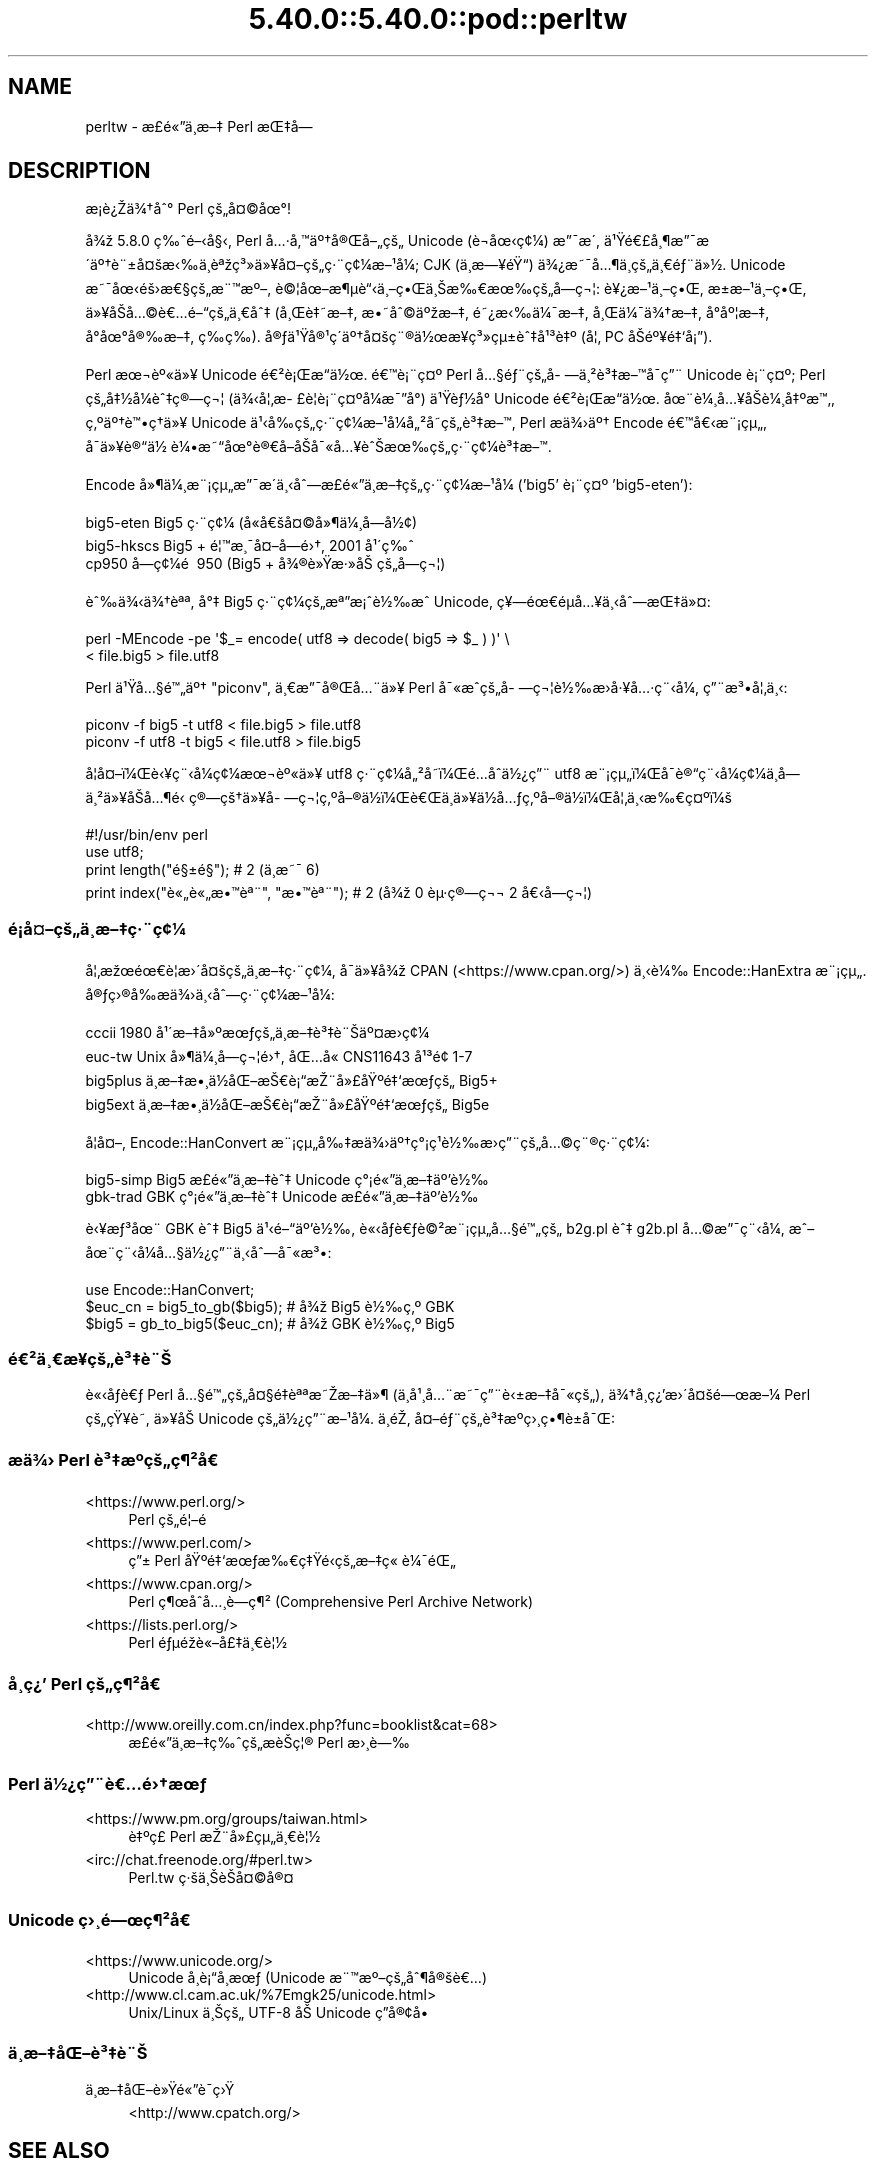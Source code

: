 .\" Automatically generated by Pod::Man 5.0102 (Pod::Simple 3.45)
.\"
.\" Standard preamble:
.\" ========================================================================
.de Sp \" Vertical space (when we can't use .PP)
.if t .sp .5v
.if n .sp
..
.de Vb \" Begin verbatim text
.ft CW
.nf
.ne \\$1
..
.de Ve \" End verbatim text
.ft R
.fi
..
.\" \*(C` and \*(C' are quotes in nroff, nothing in troff, for use with C<>.
.ie n \{\
.    ds C` ""
.    ds C' ""
'br\}
.el\{\
.    ds C`
.    ds C'
'br\}
.\"
.\" Escape single quotes in literal strings from groff's Unicode transform.
.ie \n(.g .ds Aq \(aq
.el       .ds Aq '
.\"
.\" If the F register is >0, we'll generate index entries on stderr for
.\" titles (.TH), headers (.SH), subsections (.SS), items (.Ip), and index
.\" entries marked with X<> in POD.  Of course, you'll have to process the
.\" output yourself in some meaningful fashion.
.\"
.\" Avoid warning from groff about undefined register 'F'.
.de IX
..
.nr rF 0
.if \n(.g .if rF .nr rF 1
.if (\n(rF:(\n(.g==0)) \{\
.    if \nF \{\
.        de IX
.        tm Index:\\$1\t\\n%\t"\\$2"
..
.        if !\nF==2 \{\
.            nr % 0
.            nr F 2
.        \}
.    \}
.\}
.rr rF
.\" ========================================================================
.\"
.IX Title "5.40.0::5.40.0::pod::perltw 3"
.TH 5.40.0::5.40.0::pod::perltw 3 2024-12-13 "perl v5.40.0" "Perl Programmers Reference Guide"
.\" For nroff, turn off justification.  Always turn off hyphenation; it makes
.\" way too many mistakes in technical documents.
.if n .ad l
.nh
.SH NAME
perltw \- \[u00E6]\%\[u00A3]\[u00E9]\[u00AB]\[u0094]\[u00E4]\[u00B8]\%\[u00E6]\[u0096]\[u0087] Perl \[u00E6]\[u008C]\[u0087]\[u00E5]\[u008D]\[u0097]
.SH DESCRIPTION
.IX Header "DESCRIPTION"
\&\[u00E6]\%\[u00A1]\[u00E8]\[u00BF]\[u008E]\[u00E4]\[u00BE]\[u0086]\[u00E5]\[u0088]\[u00B0] Perl \[u00E7]\[u009A]\[u0084]\[u00E5]\[u00A4]\[u00A9]\[u00E5]\[u009C]\[u00B0]!
.PP
\&\[u00E5]\[u00BE]\[u009E] 5.8.0 \[u00E7]\[u0089]\[u0088]\[u00E9]\[u0096]\[u008B]\[u00E5]\[u00A7]\[u008B], Perl \[u00E5]\[u0085]\[u00B7]\[u00E5]\[u0082]\[u0099]\[u00E4]\[u00BA]\[u0086]\[u00E5]\[u00AE]\[u008C]\[u00E5]\[u0096]\[u0084]\[u00E7]\[u009A]\[u0084] Unicode (\[u00E8]\[u0090]\[u00AC]\[u00E5]\[u009C]\[u008B]\[u00E7]\[u00A2]\[u00BC]) \[u00E6]\[u0094]\[u00AF]\[u00E6]\[u008F]\[u00B4],
\&\[u00E4]\[u00B9]\[u009F]\[u00E9]\[u0080]\[u00A3]\[u00E5]\[u00B8]\[u00B6]\[u00E6]\[u0094]\[u00AF]\[u00E6]\[u008F]\[u00B4]\[u00E4]\[u00BA]\[u0086]\[u00E8]\[u00A8]\[u00B1]\[u00E5]\[u00A4]\[u009A]\[u00E6]\[u008B]\[u0089]\[u00E4]\[u00B8]\[u0081]\[u00E8]\[u00AA]\[u009E]\[u00E7]\[u00B3]\[u00BB]\[u00E4]\[u00BB]\[u00A5]\[u00E5]\[u00A4]\[u0096]\[u00E7]\[u009A]\[u0084]\[u00E7]\[u00B7]\[u00A8]\[u00E7]\[u00A2]\[u00BC]\[u00E6]\[u0096]\[u00B9]\[u00E5]\[u00BC]\[u008F]; CJK (\[u00E4]\[u00B8]\%\[u00E6]\[u0097]\[u00A5]\[u00E9]\[u009F]\[u0093]) \[u00E4]\[u00BE]\[u00BF]\[u00E6]\[u0098]\[u00AF]\[u00E5]\[u0085]\[u00B6]\[u00E4]\[u00B8]\%\[u00E7]\[u009A]\[u0084]\[u00E4]\[u00B8]\[u0080]\[u00E9]\[u0083]\[u00A8]\[u00E4]\[u00BB]\[u00BD].
Unicode \[u00E6]\[u0098]\[u00AF]\[u00E5]\[u009C]\[u008B]\[u00E9]\[u009A]\[u009B]\[u00E6]\[u0080]\[u00A7]\[u00E7]\[u009A]\[u0084]\[u00E6]\[u00A8]\[u0099]\[u00E6]\[u00BA]\[u0096], \[u00E8]\[u00A9]\[u00A6]\[u00E5]\[u009C]\[u0096]\[u00E6]\[u00B6]\[u00B5]\[u00E8]\[u0093]\[u008B]\[u00E4]\[u00B8]\[u0096]\[u00E7]\[u0095]\[u008C]\[u00E4]\[u00B8]\[u008A]\[u00E6]\[u0089]\[u0080]\[u00E6]\[u009C]\[u0089]\[u00E7]\[u009A]\[u0084]\[u00E5]\%\[u0097]\[u00E7]\[u00AC]\[u00A6]: \[u00E8]\[u00A5]\[u00BF]\[u00E6]\[u0096]\[u00B9]\[u00E4]\[u00B8]\[u0096]\[u00E7]\[u0095]\[u008C], \[u00E6]\[u009D]\[u00B1]\[u00E6]\[u0096]\[u00B9]\[u00E4]\[u00B8]\[u0096]\[u00E7]\[u0095]\[u008C],
\&\[u00E4]\[u00BB]\[u00A5]\[u00E5]\[u008F]\[u008A]\[u00E5]\[u0085]\[u00A9]\[u00E8]\[u0080]\[u0085]\[u00E9]\[u0096]\[u0093]\[u00E7]\[u009A]\[u0084]\[u00E4]\[u00B8]\[u0080]\[u00E5]\[u0088]\[u0087] (\[u00E5]\[u00B8]\[u008C]\[u00E8]\[u0087]\[u0098]\[u00E6]\[u0096]\[u0087], \[u00E6]\[u0095]\[u0098]\[u00E5]\[u0088]\[u00A9]\[u00E4]\[u00BA]\[u009E]\[u00E6]\[u0096]\[u0087], \[u00E9]\[u0098]\[u00BF]\[u00E6]\[u008B]\[u0089]\[u00E4]\[u00BC]\[u00AF]\[u00E6]\[u0096]\[u0087], \[u00E5]\[u00B8]\[u008C]\[u00E4]\[u00BC]\[u00AF]\[u00E4]\[u00BE]\[u0086]\[u00E6]\[u0096]\[u0087], \[u00E5]\[u008D]\[u00B0]\[u00E5]\[u00BA]\[u00A6]\[u00E6]\[u0096]\[u0087],
\&\[u00E5]\[u008D]\[u00B0]\[u00E5]\[u009C]\[u00B0]\[u00E5]\[u00AE]\[u0089]\[u00E6]\[u0096]\[u0087], \[u00E7]\%\[u0089]\[u00E7]\%\[u0089]). \[u00E5]\[u00AE]\[u0083]\[u00E4]\[u00B9]\[u009F]\[u00E5]\[u00AE]\[u00B9]\[u00E7]\[u00B4]\[u008D]\[u00E4]\[u00BA]\[u0086]\[u00E5]\[u00A4]\[u009A]\[u00E7]\[u00A8]\[u00AE]\[u00E4]\[u00BD]\[u009C]\[u00E6]\[u00A5]\%\[u00E7]\[u00B3]\[u00BB]\[u00E7]\[u00B5]\[u00B1]\[u00E8]\[u0088]\[u0087]\[u00E5]\[u00B9]\[u00B3]\[u00E8]\[u0087]\[u00BA] (\[u00E5]\[u00A6]\[u0082] PC \[u00E5]\[u008F]\[u008A]\[u00E9]\[u00BA]\[u00A5]\[u00E9]\[u0087]\[u0091]\[u00E5]\[u00A1]\[u0094]).
.PP
Perl \[u00E6]\[u009C]\[u00AC]\[u00E8]\[u00BA]\[u00AB]\[u00E4]\[u00BB]\[u00A5] Unicode \[u00E9]\[u0080]\[u00B2]\[u00E8]\[u00A1]\[u008C]\[u00E6]\[u0093]\[u008D]\[u00E4]\[u00BD]\[u009C]. \[u00E9]\[u0080]\[u0099]\[u00E8]\[u00A1]\[u00A8]\[u00E7]\[u00A4]\[u00BA] Perl \[u00E5]\[u0085]\[u00A7]\[u00E9]\[u0083]\[u00A8]\[u00E7]\[u009A]\[u0084]\[u00E5]\%\[u0097]\[u00E4]\[u00B8]\[u00B2]\[u00E8]\[u00B3]\[u0087]\[u00E6]\[u0096]\[u0099]\[u00E5]\[u008F]\[u00AF]\[u00E7]\[u0094]\[u00A8] Unicode
\&\[u00E8]\[u00A1]\[u00A8]\[u00E7]\[u00A4]\[u00BA]; Perl \[u00E7]\[u009A]\[u0084]\[u00E5]\[u0087]\[u00BD]\[u00E5]\[u00BC]\[u008F]\[u00E8]\[u0088]\[u0087]\[u00E7]\[u00AE]\[u0097]\[u00E7]\[u00AC]\[u00A6] (\[u00E4]\[u00BE]\[u008B]\[u00E5]\[u00A6]\[u0082]\[u00E6]\%\[u00A3]\[u00E8]\[u00A6]\[u008F]\[u00E8]\[u00A1]\[u00A8]\[u00E7]\[u00A4]\[u00BA]\[u00E5]\[u00BC]\[u008F]\[u00E6]\[u00AF]\[u0094]\[u00E5]\[u00B0]\[u008D]) \[u00E4]\[u00B9]\[u009F]\[u00E8]\[u0083]\[u00BD]\[u00E5]\[u00B0]\[u008D] Unicode \[u00E9]\[u0080]\[u00B2]\[u00E8]\[u00A1]\[u008C]\[u00E6]\[u0093]\[u008D]\[u00E4]\[u00BD]\[u009C].
\&\[u00E5]\[u009C]\[u00A8]\[u00E8]\[u00BC]\[u00B8]\[u00E5]\[u0085]\[u00A5]\[u00E5]\[u008F]\[u008A]\[u00E8]\[u00BC]\[u00B8]\[u00E5]\[u0087]\[u00BA]\[u00E6]\[u0099]\[u0082], \[u00E7]\[u0082]\[u00BA]\[u00E4]\[u00BA]\[u0086]\[u00E8]\[u0099]\[u0095]\[u00E7]\[u0090]\[u0086]\[u00E4]\[u00BB]\[u00A5] Unicode \[u00E4]\[u00B9]\[u008B]\[u00E5]\[u0089]\[u008D]\[u00E7]\[u009A]\[u0084]\[u00E7]\[u00B7]\[u00A8]\[u00E7]\[u00A2]\[u00BC]\[u00E6]\[u0096]\[u00B9]\[u00E5]\[u00BC]\[u008F]\[u00E5]\[u0084]\[u00B2]\[u00E5]\%\[u0098]\[u00E7]\[u009A]\[u0084]\[u00E8]\[u00B3]\[u0087]\[u00E6]\[u0096]\[u0099], Perl
\&\[u00E6]\[u008F]\[u0090]\[u00E4]\[u00BE]\[u009B]\[u00E4]\[u00BA]\[u0086] Encode \[u00E9]\[u0080]\[u0099]\[u00E5]\[u0080]\[u008B]\[u00E6]\[u00A8]\[u00A1]\[u00E7]\[u00B5]\[u0084], \[u00E5]\[u008F]\[u00AF]\[u00E4]\[u00BB]\[u00A5]\[u00E8]\[u00AE]\[u0093]\[u00E4]\[u00BD]\ \[u00E8]\[u00BC]\[u0095]\[u00E6]\[u0098]\[u0093]\[u00E5]\[u009C]\[u00B0]\[u00E8]\[u00AE]\[u0080]\[u00E5]\[u008F]\[u0096]\[u00E5]\[u008F]\[u008A]\[u00E5]\[u00AF]\[u00AB]\[u00E5]\[u0085]\[u00A5]\[u00E8]\[u0088]\[u008A]\[u00E6]\[u009C]\[u0089]\[u00E7]\[u009A]\[u0084]\[u00E7]\[u00B7]\[u00A8]\[u00E7]\[u00A2]\[u00BC]\[u00E8]\[u00B3]\[u0087]\[u00E6]\[u0096]\[u0099].
.PP
Encode \[u00E5]\[u00BB]\[u00B6]\[u00E4]\[u00BC]\[u00B8]\[u00E6]\[u00A8]\[u00A1]\[u00E7]\[u00B5]\[u0084]\[u00E6]\[u0094]\[u00AF]\[u00E6]\[u008F]\[u00B4]\[u00E4]\[u00B8]\[u008B]\[u00E5]\[u0088]\[u0097]\[u00E6]\%\[u00A3]\[u00E9]\[u00AB]\[u0094]\[u00E4]\[u00B8]\%\[u00E6]\[u0096]\[u0087]\[u00E7]\[u009A]\[u0084]\[u00E7]\[u00B7]\[u00A8]\[u00E7]\[u00A2]\[u00BC]\[u00E6]\[u0096]\[u00B9]\[u00E5]\[u00BC]\[u008F] ('big5' \[u00E8]\[u00A1]\[u00A8]\[u00E7]\[u00A4]\[u00BA] 'big5\-eten'):
.PP
.Vb 3
\&    big5\-eten   Big5 \[u00E7]\[u00B7]\[u00A8]\[u00E7]\[u00A2]\[u00BC] (\[u00E5]\[u0090]\[u00AB]\[u00E5]\[u0080]\[u009A]\[u00E5]\[u00A4]\[u00A9]\[u00E5]\[u00BB]\[u00B6]\[u00E4]\[u00BC]\[u00B8]\[u00E5]\%\[u0097]\[u00E5]\[u00BD]\[u00A2])
\&    big5\-hkscs  Big5 + \[u00E9]\[u00A6]\[u0099]\[u00E6]\[u00B8]\[u00AF]\[u00E5]\[u00A4]\[u0096]\[u00E5]\%\[u0097]\[u00E9]\[u009B]\[u0086], 2001 \[u00E5]\[u00B9]\[u00B4]\[u00E7]\[u0089]\[u0088]
\&    cp950       \[u00E5]\%\[u0097]\[u00E7]\[u00A2]\[u00BC]\[u00E9]\ \[u0081] 950 (Big5 + \[u00E5]\[u00BE]\[u00AE]\[u00E8]\[u00BB]\[u009F]\[u00E6]\[u00B7]\[u00BB]\[u00E5]\[u008A]\ \[u00E7]\[u009A]\[u0084]\[u00E5]\%\[u0097]\[u00E7]\[u00AC]\[u00A6])
.Ve
.PP
\&\[u00E8]\[u0088]\[u0089]\[u00E4]\[u00BE]\[u008B]\[u00E4]\[u00BE]\[u0086]\[u00E8]\[u00AA]\[u00AA], \[u00E5]\[u00B0]\[u0087] Big5 \[u00E7]\[u00B7]\[u00A8]\[u00E7]\[u00A2]\[u00BC]\[u00E7]\[u009A]\[u0084]\[u00E6]\[u00AA]\[u0094]\[u00E6]\[u00A1]\[u0088]\[u00E8]\[u00BD]\[u0089]\[u00E6]\[u0088]\[u0090] Unicode, \[u00E7]\[u00A5]\[u0097]\[u00E9]\[u009C]\[u0080]\[u00E9]\[u008D]\[u00B5]\[u00E5]\[u0085]\[u00A5]\[u00E4]\[u00B8]\[u008B]\[u00E5]\[u0088]\[u0097]\[u00E6]\[u008C]\[u0087]\[u00E4]\[u00BB]\[u00A4]:
.PP
.Vb 2
\&    perl \-MEncode \-pe \*(Aq$_= encode( utf8 => decode( big5 => $_ ) )\*(Aq \e
\&      < file.big5 > file.utf8
.Ve
.PP
Perl \[u00E4]\[u00B9]\[u009F]\[u00E5]\[u0085]\[u00A7]\[u00E9]\[u0099]\[u0084]\[u00E4]\[u00BA]\[u0086] "piconv", \[u00E4]\[u00B8]\[u0080]\[u00E6]\[u0094]\[u00AF]\[u00E5]\[u00AE]\[u008C]\[u00E5]\[u0085]\[u00A8]\[u00E4]\[u00BB]\[u00A5] Perl \[u00E5]\[u00AF]\[u00AB]\[u00E6]\[u0088]\[u0090]\[u00E7]\[u009A]\[u0084]\[u00E5]\%\[u0097]\[u00E7]\[u00AC]\[u00A6]\[u00E8]\[u00BD]\[u0089]\[u00E6]\[u008F]\[u009B]\[u00E5]\[u00B7]\[u00A5]\[u00E5]\[u0085]\[u00B7]\[u00E7]\[u00A8]\[u008B]\[u00E5]\[u00BC]\[u008F], \[u00E7]\[u0094]\[u00A8]\[u00E6]\[u00B3]\[u0095]\[u00E5]\[u00A6]\[u0082]\[u00E4]\[u00B8]\[u008B]:
.PP
.Vb 2
\&    piconv \-f big5 \-t utf8 < file.big5 > file.utf8
\&    piconv \-f utf8 \-t big5 < file.utf8 > file.big5
.Ve
.PP
\&\[u00E5]\[u008F]\[u00A6]\[u00E5]\[u00A4]\[u0096]\[u00EF]\[u00BC]\[u008C]\[u00E8]\[u008B]\[u00A5]\[u00E7]\[u00A8]\[u008B]\[u00E5]\[u00BC]\[u008F]\[u00E7]\[u00A2]\[u00BC]\[u00E6]\[u009C]\[u00AC]\[u00E8]\[u00BA]\[u00AB]\[u00E4]\[u00BB]\[u00A5] utf8 \[u00E7]\[u00B7]\[u00A8]\[u00E7]\[u00A2]\[u00BC]\[u00E5]\[u0084]\[u00B2]\[u00E5]\%\[u0098]\[u00EF]\[u00BC]\[u008C]\[u00E9]\[u0085]\[u008D]\[u00E5]\[u0090]\[u0088]\[u00E4]\[u00BD]\[u00BF]\[u00E7]\[u0094]\[u00A8] utf8 \[u00E6]\[u00A8]\[u00A1]\[u00E7]\[u00B5]\[u0084]\[u00EF]\[u00BC]\[u008C]\[u00E5]\[u008F]\[u00AF]\[u00E8]\[u00AE]\[u0093]\[u00E7]\[u00A8]\[u008B]\[u00E5]\[u00BC]\[u008F]\[u00E7]\[u00A2]\[u00BC]\[u00E4]\[u00B8]\%\[u00E5]\%\[u0097]\[u00E4]\[u00B8]\[u00B2]\[u00E4]\[u00BB]\[u00A5]\[u00E5]\[u008F]\[u008A]\[u00E5]\[u0085]\[u00B6]\[u00E9]\[u0081]\[u008B]
\&\[u00E7]\[u00AE]\[u0097]\[u00E7]\[u009A]\[u0086]\[u00E4]\[u00BB]\[u00A5]\[u00E5]\%\[u0097]\[u00E7]\[u00AC]\[u00A6]\[u00E7]\[u0082]\[u00BA]\[u00E5]\[u0096]\[u00AE]\[u00E4]\[u00BD]\[u008D]\[u00EF]\[u00BC]\[u008C]\[u00E8]\[u0080]\[u008C]\[u00E4]\[u00B8]\[u008D]\[u00E4]\[u00BB]\[u00A5]\[u00E4]\[u00BD]\[u008D]\[u00E5]\[u0085]\[u0083]\[u00E7]\[u0082]\[u00BA]\[u00E5]\[u0096]\[u00AE]\[u00E4]\[u00BD]\[u008D]\[u00EF]\[u00BC]\[u008C]\[u00E5]\[u00A6]\[u0082]\[u00E4]\[u00B8]\[u008B]\[u00E6]\[u0089]\[u0080]\[u00E7]\[u00A4]\[u00BA]\[u00EF]\[u00BC]\[u009A]
.PP
.Vb 4
\&    #!/usr/bin/env perl
\&    use utf8;
\&    print length("\[u00E9]\[u00A7]\[u00B1]\[u00E9]\[u00A7]\[u009D]");          #  2 (\[u00E4]\[u00B8]\[u008D]\[u00E6]\[u0098]\[u00AF] 6)
\&    print index("\[u00E8]\[u00AB]\[u0084]\[u00E8]\[u00AB]\[u0084]\[u00E6]\[u0095]\[u0099]\[u00E8]\[u00AA]\[u00A8]", "\[u00E6]\[u0095]\[u0099]\[u00E8]\[u00AA]\[u00A8]"); #  2 (\[u00E5]\[u00BE]\[u009E] 0 \[u00E8]\[u00B5]\[u00B7]\[u00E7]\[u00AE]\[u0097]\[u00E7]\[u00AC]\[u00AC] 2 \[u00E5]\[u0080]\[u008B]\[u00E5]\%\[u0097]\[u00E7]\[u00AC]\[u00A6])
.Ve
.SS \[u00E9]\[u00A1]\[u008D]\[u00E5]\[u00A4]\[u0096]\[u00E7]\[u009A]\[u0084]\[u00E4]\[u00B8]\%\[u00E6]\[u0096]\[u0087]\[u00E7]\[u00B7]\[u00A8]\[u00E7]\[u00A2]\[u00BC]
.IX Subsection "u00E9]u00A1]u008D]u00E5]u00A4]u0096]u00E7]u009A]u0084]u00E4]u00B8]\%u00E6]u0096]u0087]u00E7]u00B7]u00A8]u00E7]u00A2]u00BC]"
\&\[u00E5]\[u00A6]\[u0082]\[u00E6]\[u009E]\[u009C]\[u00E9]\[u009C]\[u0080]\[u00E8]\[u00A6]\[u0081]\[u00E6]\[u009B]\[u00B4]\[u00E5]\[u00A4]\[u009A]\[u00E7]\[u009A]\[u0084]\[u00E4]\[u00B8]\%\[u00E6]\[u0096]\[u0087]\[u00E7]\[u00B7]\[u00A8]\[u00E7]\[u00A2]\[u00BC], \[u00E5]\[u008F]\[u00AF]\[u00E4]\[u00BB]\[u00A5]\[u00E5]\[u00BE]\[u009E] CPAN (<https://www.cpan.org/>) \[u00E4]\[u00B8]\[u008B]\[u00E8]\[u00BC]\[u0089]
Encode::HanExtra \[u00E6]\[u00A8]\[u00A1]\[u00E7]\[u00B5]\[u0084]. \[u00E5]\[u00AE]\[u0083]\[u00E7]\[u009B]\[u00AE]\[u00E5]\[u0089]\[u008D]\[u00E6]\[u008F]\[u0090]\[u00E4]\[u00BE]\[u009B]\[u00E4]\[u00B8]\[u008B]\[u00E5]\[u0088]\[u0097]\[u00E7]\[u00B7]\[u00A8]\[u00E7]\[u00A2]\[u00BC]\[u00E6]\[u0096]\[u00B9]\[u00E5]\[u00BC]\[u008F]:
.PP
.Vb 4
\&    cccii       1980 \[u00E5]\[u00B9]\[u00B4]\[u00E6]\[u0096]\[u0087]\[u00E5]\[u00BB]\[u00BA]\[u00E6]\[u009C]\[u0083]\[u00E7]\[u009A]\[u0084]\[u00E4]\[u00B8]\%\[u00E6]\[u0096]\[u0087]\[u00E8]\[u00B3]\[u0087]\[u00E8]\[u00A8]\[u008A]\[u00E4]\[u00BA]\[u00A4]\[u00E6]\[u008F]\[u009B]\[u00E7]\[u00A2]\[u00BC]
\&    euc\-tw      Unix \[u00E5]\[u00BB]\[u00B6]\[u00E4]\[u00BC]\[u00B8]\[u00E5]\%\[u0097]\[u00E7]\[u00AC]\[u00A6]\[u00E9]\[u009B]\[u0086], \[u00E5]\[u008C]\[u0085]\[u00E5]\[u0090]\[u00AB] CNS11643 \[u00E5]\[u00B9]\[u00B3]\[u00E9]\[u009D]\[u00A2] 1\-7
\&    big5plus    \[u00E4]\[u00B8]\%\[u00E6]\[u0096]\[u0087]\[u00E6]\[u0095]\[u00B8]\[u00E4]\[u00BD]\[u008D]\[u00E5]\[u008C]\[u0096]\[u00E6]\[u008A]\[u0080]\[u00E8]\[u00A1]\[u0093]\[u00E6]\[u008E]\[u00A8]\[u00E5]\[u00BB]\[u00A3]\[u00E5]\[u009F]\[u00BA]\[u00E9]\[u0087]\[u0091]\[u00E6]\[u009C]\[u0083]\[u00E7]\[u009A]\[u0084] Big5+
\&    big5ext     \[u00E4]\[u00B8]\%\[u00E6]\[u0096]\[u0087]\[u00E6]\[u0095]\[u00B8]\[u00E4]\[u00BD]\[u008D]\[u00E5]\[u008C]\[u0096]\[u00E6]\[u008A]\[u0080]\[u00E8]\[u00A1]\[u0093]\[u00E6]\[u008E]\[u00A8]\[u00E5]\[u00BB]\[u00A3]\[u00E5]\[u009F]\[u00BA]\[u00E9]\[u0087]\[u0091]\[u00E6]\[u009C]\[u0083]\[u00E7]\[u009A]\[u0084] Big5e
.Ve
.PP
\&\[u00E5]\[u008F]\[u00A6]\[u00E5]\[u00A4]\[u0096], Encode::HanConvert \[u00E6]\[u00A8]\[u00A1]\[u00E7]\[u00B5]\[u0084]\[u00E5]\[u0089]\[u0087]\[u00E6]\[u008F]\[u0090]\[u00E4]\[u00BE]\[u009B]\[u00E4]\[u00BA]\[u0086]\[u00E7]\[u00B0]\[u00A1]\[u00E7]\[u00B9]\[u0081]\[u00E8]\[u00BD]\[u0089]\[u00E6]\[u008F]\[u009B]\[u00E7]\[u0094]\[u00A8]\[u00E7]\[u009A]\[u0084]\[u00E5]\[u0085]\[u00A9]\[u00E7]\[u00A8]\[u00AE]\[u00E7]\[u00B7]\[u00A8]\[u00E7]\[u00A2]\[u00BC]:
.PP
.Vb 2
\&    big5\-simp   Big5 \[u00E6]\%\[u00A3]\[u00E9]\[u00AB]\[u0094]\[u00E4]\[u00B8]\%\[u00E6]\[u0096]\[u0087]\[u00E8]\[u0088]\[u0087] Unicode \[u00E7]\[u00B0]\[u00A1]\[u00E9]\[u00AB]\[u0094]\[u00E4]\[u00B8]\%\[u00E6]\[u0096]\[u0087]\[u00E4]\[u00BA]\[u0092]\[u00E8]\[u00BD]\[u0089]
\&    gbk\-trad    GBK \[u00E7]\[u00B0]\[u00A1]\[u00E9]\[u00AB]\[u0094]\[u00E4]\[u00B8]\%\[u00E6]\[u0096]\[u0087]\[u00E8]\[u0088]\[u0087] Unicode \[u00E6]\%\[u00A3]\[u00E9]\[u00AB]\[u0094]\[u00E4]\[u00B8]\%\[u00E6]\[u0096]\[u0087]\[u00E4]\[u00BA]\[u0092]\[u00E8]\[u00BD]\[u0089]
.Ve
.PP
\&\[u00E8]\[u008B]\[u00A5]\[u00E6]\[u0083]\[u00B3]\[u00E5]\[u009C]\[u00A8] GBK \[u00E8]\[u0088]\[u0087] Big5 \[u00E4]\[u00B9]\[u008B]\[u00E9]\[u0096]\[u0093]\[u00E4]\[u00BA]\[u0092]\[u00E8]\[u00BD]\[u0089], \[u00E8]\[u00AB]\[u008B]\[u00E5]\[u008F]\[u0083]\[u00E8]\[u0080]\[u0083]\[u00E8]\[u00A9]\[u00B2]\[u00E6]\[u00A8]\[u00A1]\[u00E7]\[u00B5]\[u0084]\[u00E5]\[u0085]\[u00A7]\[u00E9]\[u0099]\[u0084]\[u00E7]\[u009A]\[u0084] b2g.pl \[u00E8]\[u0088]\[u0087] g2b.pl \[u00E5]\[u0085]\[u00A9]\[u00E6]\[u0094]\[u00AF]\[u00E7]\[u00A8]\[u008B]\[u00E5]\[u00BC]\[u008F],
\&\[u00E6]\[u0088]\[u0096]\[u00E5]\[u009C]\[u00A8]\[u00E7]\[u00A8]\[u008B]\[u00E5]\[u00BC]\[u008F]\[u00E5]\[u0085]\[u00A7]\[u00E4]\[u00BD]\[u00BF]\[u00E7]\[u0094]\[u00A8]\[u00E4]\[u00B8]\[u008B]\[u00E5]\[u0088]\[u0097]\[u00E5]\[u00AF]\[u00AB]\[u00E6]\[u00B3]\[u0095]:
.PP
.Vb 3
\&    use Encode::HanConvert;
\&    $euc_cn = big5_to_gb($big5); # \[u00E5]\[u00BE]\[u009E] Big5 \[u00E8]\[u00BD]\[u0089]\[u00E7]\[u0082]\[u00BA] GBK
\&    $big5 = gb_to_big5($euc_cn); # \[u00E5]\[u00BE]\[u009E] GBK \[u00E8]\[u00BD]\[u0089]\[u00E7]\[u0082]\[u00BA] Big5
.Ve
.SS \[u00E9]\[u0080]\[u00B2]\[u00E4]\[u00B8]\[u0080]\[u00E6]\%\[u00A5]\[u00E7]\[u009A]\[u0084]\[u00E8]\[u00B3]\[u0087]\[u00E8]\[u00A8]\[u008A]
.IX Subsection "u00E9]u0080]u00B2]u00E4]u00B8]u0080]u00E6]\%u00A5]u00E7]u009A]u0084]u00E8]u00B3]u0087]u00E8]u00A8]u008A]"
\&\[u00E8]\[u00AB]\[u008B]\[u00E5]\[u008F]\[u0083]\[u00E8]\[u0080]\[u0083] Perl \[u00E5]\[u0085]\[u00A7]\[u00E9]\[u0099]\[u0084]\[u00E7]\[u009A]\[u0084]\[u00E5]\[u00A4]\[u00A7]\[u00E9]\[u0087]\[u008F]\[u00E8]\[u00AA]\[u00AA]\[u00E6]\[u0098]\[u008E]\[u00E6]\[u0096]\[u0087]\[u00E4]\[u00BB]\[u00B6] (\[u00E4]\[u00B8]\[u008D]\[u00E5]\[u00B9]\[u00B8]\[u00E5]\[u0085]\[u00A8]\[u00E6]\[u0098]\[u00AF]\[u00E7]\[u0094]\[u00A8]\[u00E8]\[u008B]\[u00B1]\[u00E6]\[u0096]\[u0087]\[u00E5]\[u00AF]\[u00AB]\[u00E7]\[u009A]\[u0084]), \[u00E4]\[u00BE]\[u0086]\[u00E5]\%\[u00B8]\[u00E7]\[u00BF]\[u0092]\[u00E6]\[u009B]\[u00B4]\[u00E5]\[u00A4]\[u009A]\[u00E9]\[u0097]\[u009C]\[u00E6]\[u0096]\[u00BC]
Perl \[u00E7]\[u009A]\[u0084]\[u00E7]\[u009F]\[u00A5]\[u00E8]\%\[u0098], \[u00E4]\[u00BB]\[u00A5]\[u00E5]\[u008F]\[u008A] Unicode \[u00E7]\[u009A]\[u0084]\[u00E4]\[u00BD]\[u00BF]\[u00E7]\[u0094]\[u00A8]\[u00E6]\[u0096]\[u00B9]\[u00E5]\[u00BC]\[u008F]. \[u00E4]\[u00B8]\[u008D]\[u00E9]\[u0081]\[u008E], \[u00E5]\[u00A4]\[u0096]\[u00E9]\[u0083]\[u00A8]\[u00E7]\[u009A]\[u0084]\[u00E8]\[u00B3]\[u0087]\[u00E6]\[u00BA]\[u0090]\[u00E7]\[u009B]\[u00B8]\[u00E7]\[u0095]\[u00B6]\[u00E8]\[u00B1]\[u0090]\[u00E5]\[u00AF]\[u008C]:
.SS "\[u00E6]\[u008F]\[u0090]\[u00E4]\[u00BE]\[u009B] Perl \[u00E8]\[u00B3]\[u0087]\[u00E6]\[u00BA]\[u0090]\[u00E7]\[u009A]\[u0084]\[u00E7]\[u00B6]\[u00B2]\[u00E5]\[u009D]\[u0080]"
.IX Subsection "u00E6]u008F]u0090]u00E4]u00BE]u009B] Perl u00E8]u00B3]u0087]u00E6]u00BA]u0090]u00E7]u009A]u0084]u00E7]u00B6]u00B2]u00E5]u009D]u0080]"
.IP <https://www.perl.org/> 4
.IX Item "<https://www.perl.org/>"
Perl \[u00E7]\[u009A]\[u0084]\[u00E9]\[u00A6]\[u0096]\[u00E9]\ \[u0081]
.IP <https://www.perl.com/> 4
.IX Item "<https://www.perl.com/>"
\&\[u00E7]\[u0094]\[u00B1] Perl \[u00E5]\[u009F]\[u00BA]\[u00E9]\[u0087]\[u0091]\[u00E6]\[u009C]\[u0083]\[u00E6]\[u0089]\[u0080]\[u00E7]\[u0087]\[u009F]\[u00E9]\[u0081]\[u008B]\[u00E7]\[u009A]\[u0084]\[u00E6]\[u0096]\[u0087]\[u00E7]\[u00AB]\ \[u00E8]\[u00BC]\[u00AF]\[u00E9]\[u008C]\[u0084]
.IP <https://www.cpan.org/> 4
.IX Item "<https://www.cpan.org/>"
Perl \[u00E7]\[u00B6]\[u009C]\[u00E5]\[u0090]\[u0088]\[u00E5]\[u0085]\[u00B8]\[u00E8]\[u0097]\[u008F]\[u00E7]\[u00B6]\[u00B2] (Comprehensive Perl Archive Network)
.IP <https://lists.perl.org/> 4
.IX Item "<https://lists.perl.org/>"
Perl \[u00E9]\[u0083]\[u00B5]\[u00E9]\[u0081]\[u009E]\[u00E8]\[u00AB]\[u0096]\[u00E5]\[u00A3]\[u0087]\[u00E4]\[u00B8]\[u0080]\[u00E8]\[u00A6]\[u00BD]
.SS "\[u00E5]\%\[u00B8]\[u00E7]\[u00BF]\[u0092] Perl \[u00E7]\[u009A]\[u0084]\[u00E7]\[u00B6]\[u00B2]\[u00E5]\[u009D]\[u0080]"
.IX Subsection "u00E5]\%u00B8]u00E7]u00BF]u0092] Perl u00E7]u009A]u0084]u00E7]u00B6]u00B2]u00E5]u009D]u0080]"
.IP <http://www.oreilly.com.cn/index.php?func=booklist&cat=68> 4
.IX Item "<http://www.oreilly.com.cn/index.php?func=booklist&cat=68>"
\&\[u00E6]\%\[u00A3]\[u00E9]\[u00AB]\[u0094]\[u00E4]\[u00B8]\%\[u00E6]\[u0096]\[u0087]\[u00E7]\[u0089]\[u0088]\[u00E7]\[u009A]\[u0084]\[u00E6]\%\[u0090]\[u00E8]\[u0090]\[u008A]\[u00E7]\[u00A6]\[u00AE] Perl \[u00E6]\[u009B]\[u00B8]\[u00E8]\[u0097]\[u0089]
.SS "Perl \[u00E4]\[u00BD]\[u00BF]\[u00E7]\[u0094]\[u00A8]\[u00E8]\[u0080]\[u0085]\[u00E9]\[u009B]\[u0086]\[u00E6]\[u009C]\[u0083]"
.IX Subsection "Perl u00E4]u00BD]u00BF]u00E7]u0094]u00A8]u00E8]u0080]u0085]u00E9]u009B]u0086]u00E6]u009C]u0083]"
.IP <https://www.pm.org/groups/taiwan.html> 4
.IX Item "<https://www.pm.org/groups/taiwan.html>"
\&\[u00E8]\[u0087]\[u00BA]\[u00E7]\[u0081]\[u00A3] Perl \[u00E6]\[u008E]\[u00A8]\[u00E5]\[u00BB]\[u00A3]\[u00E7]\[u00B5]\[u0084]\[u00E4]\[u00B8]\[u0080]\[u00E8]\[u00A6]\[u00BD]
.IP <irc://chat.freenode.org/#perl.tw> 4
.IX Item "<irc://chat.freenode.org/#perl.tw>"
Perl.tw \[u00E7]\[u00B7]\[u009A]\[u00E4]\[u00B8]\[u008A]\[u00E8]\[u0081]\[u008A]\[u00E5]\[u00A4]\[u00A9]\[u00E5]\[u00AE]\[u00A4]
.SS "Unicode \[u00E7]\[u009B]\[u00B8]\[u00E9]\[u0097]\[u009C]\[u00E7]\[u00B6]\[u00B2]\[u00E5]\[u009D]\[u0080]"
.IX Subsection "Unicode u00E7]u009B]u00B8]u00E9]u0097]u009C]u00E7]u00B6]u00B2]u00E5]u009D]u0080]"
.IP <https://www.unicode.org/> 4
.IX Item "<https://www.unicode.org/>"
Unicode \[u00E5]\%\[u00B8]\[u00E8]\[u00A1]\[u0093]\[u00E5]\%\[u00B8]\[u00E6]\[u009C]\[u0083] (Unicode \[u00E6]\[u00A8]\[u0099]\[u00E6]\[u00BA]\[u0096]\[u00E7]\[u009A]\[u0084]\[u00E5]\[u0088]\[u00B6]\[u00E5]\[u00AE]\[u009A]\[u00E8]\[u0080]\[u0085])
.IP <http://www.cl.cam.ac.uk/%7Emgk25/unicode.html> 4
.IX Item "<http://www.cl.cam.ac.uk/%7Emgk25/unicode.html>"
Unix/Linux \[u00E4]\[u00B8]\[u008A]\[u00E7]\[u009A]\[u0084] UTF\-8 \[u00E5]\[u008F]\[u008A] Unicode \[u00E7]\%\[u0094]\[u00E5]\[u00AE]\[u00A2]\[u00E5]\[u0095]\[u008F]
.SS \[u00E4]\[u00B8]\%\[u00E6]\[u0096]\[u0087]\[u00E5]\[u008C]\[u0096]\[u00E8]\[u00B3]\[u0087]\[u00E8]\[u00A8]\[u008A]
.IX Subsection "u00E4]u00B8]\%u00E6]u0096]u0087]u00E5]u008C]u0096]u00E8]u00B3]u0087]u00E8]u00A8]u008A]"
.IP \[u00E4]\[u00B8]\%\[u00E6]\[u0096]\[u0087]\[u00E5]\[u008C]\[u0096]\[u00E8]\[u00BB]\[u009F]\[u00E9]\[u00AB]\[u0094]\[u00E8]\[u0081]\[u00AF]\[u00E7]\[u009B]\[u009F] 4
.IX Item "u00E4]u00B8]\%u00E6]u0096]u0087]u00E5]u008C]u0096]u00E8]u00BB]u009F]u00E9]u00AB]u0094]u00E8]u0081]u00AF]u00E7]u009B]u009F]"
<http://www.cpatch.org/>
.SH "SEE ALSO"
.IX Header "SEE ALSO"
Encode, Encode::TW, perluniintro, perlunicode
.SH AUTHORS
.IX Header "AUTHORS"
Jarkko Hietaniemi <jhi@iki.fi>
.PP
Audrey Tang (\[u00E5]\[u0094]\[u0090]\[u00E9]\[u00B3]\[u00B3]) <audreyt@audreyt.org>
.SH "POD ERRORS"
.IX Header "POD ERRORS"
Hey! \fBThe above document had some coding errors, which are explained below:\fR
.IP "Around line 7:" 4
.IX Item "Around line 7:"
This document probably does not appear as it should, because its "=encoding utf8" line calls for an unsupported encoding.  [Pod::Simple::TranscodeDumb v3.45's supported encodings are: ascii ascii-ctrl cp1252 iso\-8859\-1 latin\-1 latin1 null]
.Sp
Couldn't do =encoding utf8: This document probably does not appear as it should, because its "=encoding utf8" line calls for an unsupported encoding.  [Pod::Simple::TranscodeDumb v3.45's supported encodings are: ascii ascii-ctrl cp1252 iso\-8859\-1 latin\-1 latin1 null]
